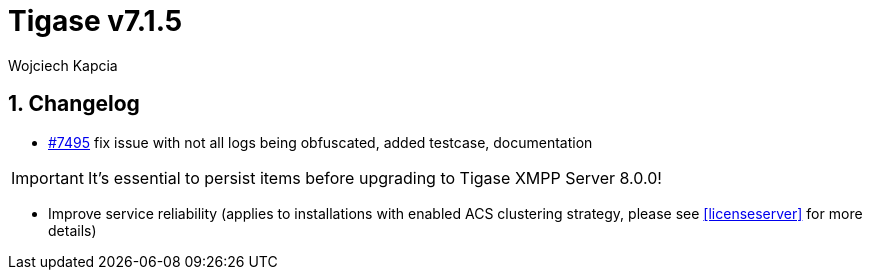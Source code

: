 [[tigase715]]
= Tigase v7.1.5
:author: Wojciech Kapcia

:toc:
:numbered:
:website: http://www.tigase.net

== Changelog

- https://projects.tigase.org/issues/7495[#7495] fix issue with not all logs being obfuscated, added testcase, documentation

IMPORTANT: It's essential to persist items before upgrading to Tigase XMPP Server 8.0.0!

- Improve service reliability (applies to installations with enabled ACS clustering strategy, please see <<licenseserver>> for more details)